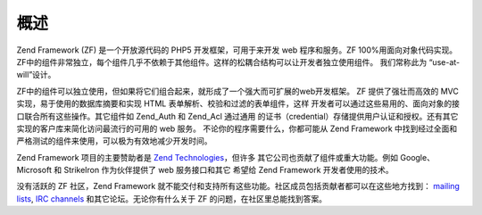 .. _introduction.overview:

概述
======

Zend Framework (ZF) 是一个开放源代码的 PHP5 开发框架，可用于来开发 web 程序和服务。ZF
100%用面向对象代码实现。
ZF中的组件非常独立，每个组件几乎不依赖于其他组件。这样的松耦合结构可以让开发者独立使用组件。
我们常称此为 “use-at-will”设计。

ZF中的组件可以独立使用，但如果将它们组合起来，就形成了一个强大而可扩展的web开发框架。
ZF 提供了强壮而高效的 MVC 实现，易于使用的数据库摘要和实现 HTML
表单解析、校验和过滤的表单组件，这样
开发者可以通过这些易用的、面向对象的接口联合所有这些操作。其它组件如 Zend_Auth
和 Zend_Acl 通过通用
的证书（credential）存储提供用户认证和授权。还有其它实现的客户库来简化访问最流行的可用的
web 服务。 不论你的程序需要什么，你都可能从 Zend Framework
中找到经过全面和严格测试的组件来使用，可以极为有效地减少开发时间。

Zend Framework 项目的主要赞助者是 `Zend Technologies`_\ ，但许多
其它公司也贡献了组件或重大功能。例如 Google、 Microsoft 和 StrikeIron 作为伙伴提供了 web
服务接口和其它 希望给 Zend Framework 开发者使用的技术。

没有活跃的 ZF 社区，Zend Framework
就不能交付和支持所有这些功能。社区成员包括贡献者都可以在这些地方找到： `mailing
lists`_, `IRC channels`_ 和其它论坛。无论你有什么关于 ZF
的问题，在社区里总能找到答案。



.. _`Zend Technologies`: http://www.zend.com
.. _`mailing lists`: http://framework.zend.com/archives
.. _`IRC channels`: http://www.zftalk.com
